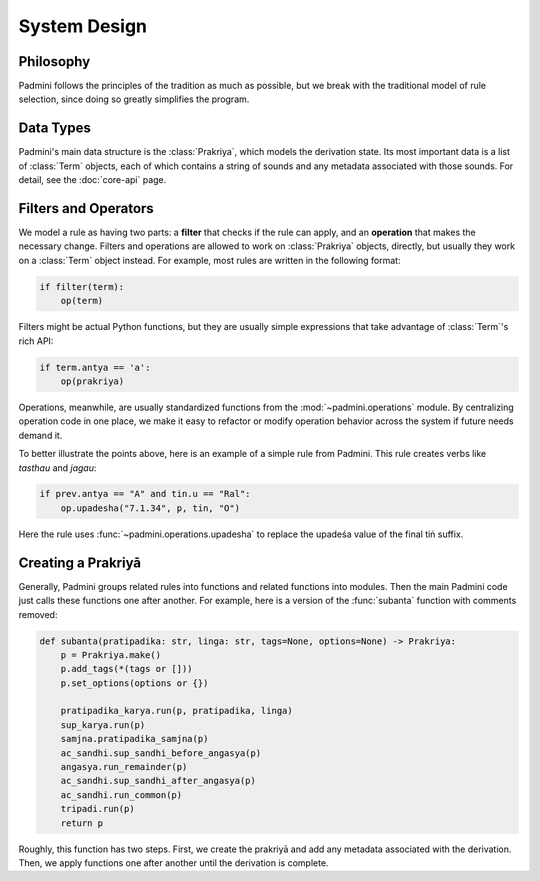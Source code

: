 System Design
=============

Philosophy
----------

Padmini follows the principles of the tradition as much as possible, but we
break with the traditional model of rule selection, since doing so greatly
simplifies the program.


Data Types
----------

.. currentmodule: padmini.prakriya

Padmini's main data structure is the :class:`Prakriya`, which models the
derivation state. Its most important data is a list of :class:`Term` objects,
each of which contains a string of sounds and any metadata associated with
those sounds. For detail, see the :doc:`core-api` page.


Filters and Operators
---------------------

We model a rule as having two parts: a **filter** that checks if the rule can
apply, and an **operation** that makes the necessary change. Filters and
operations are allowed to work on :class:`Prakriya` objects, directly, but
usually they work on a :class:`Term` object instead. For example, most rules
are written in the following format:

.. code-block:: python

    if filter(term):
        op(term)

Filters might be actual Python functions, but they are usually simple
expressions that take advantage of :class:`Term`'s rich API:

.. code-block:: python

    if term.antya == 'a':
        op(prakriya)

Operations, meanwhile, are usually standardized functions from the
:mod:`~padmini.operations` module. By centralizing operation code in one place,
we make it easy to refactor or modify operation behavior across the system if
future needs demand it.

To better illustrate the points above, here is an example of a simple rule from
Padmini. This rule creates verbs like *tasthau* and *jagau*:

.. code-block:: python

    if prev.antya == "A" and tin.u == "Ral":
        op.upadesha("7.1.34", p, tin, "O")

Here the rule uses :func:`~padmini.operations.upadesha` to replace the upadeśa
value of the final tiṅ suffix.


Creating a Prakriyā
-------------------

.. currentmodule: padmini.ashtadhyayi

Generally, Padmini groups related rules into functions and related functions
into modules. Then the main Padmini code just calls these functions one after
another. For example, here is a version of the :func:`subanta` function with
comments removed:

.. code-block:: python

    def subanta(pratipadika: str, linga: str, tags=None, options=None) -> Prakriya:
        p = Prakriya.make()
        p.add_tags(*(tags or []))
        p.set_options(options or {})

        pratipadika_karya.run(p, pratipadika, linga)
        sup_karya.run(p)
        samjna.pratipadika_samjna(p)
        ac_sandhi.sup_sandhi_before_angasya(p)
        angasya.run_remainder(p)
        ac_sandhi.sup_sandhi_after_angasya(p)
        ac_sandhi.run_common(p)
        tripadi.run(p)
        return p

Roughly, this function has two steps. First, we create the prakriyā and add any
metadata associated with the derivation. Then, we apply functions one after
another until the derivation is complete.
